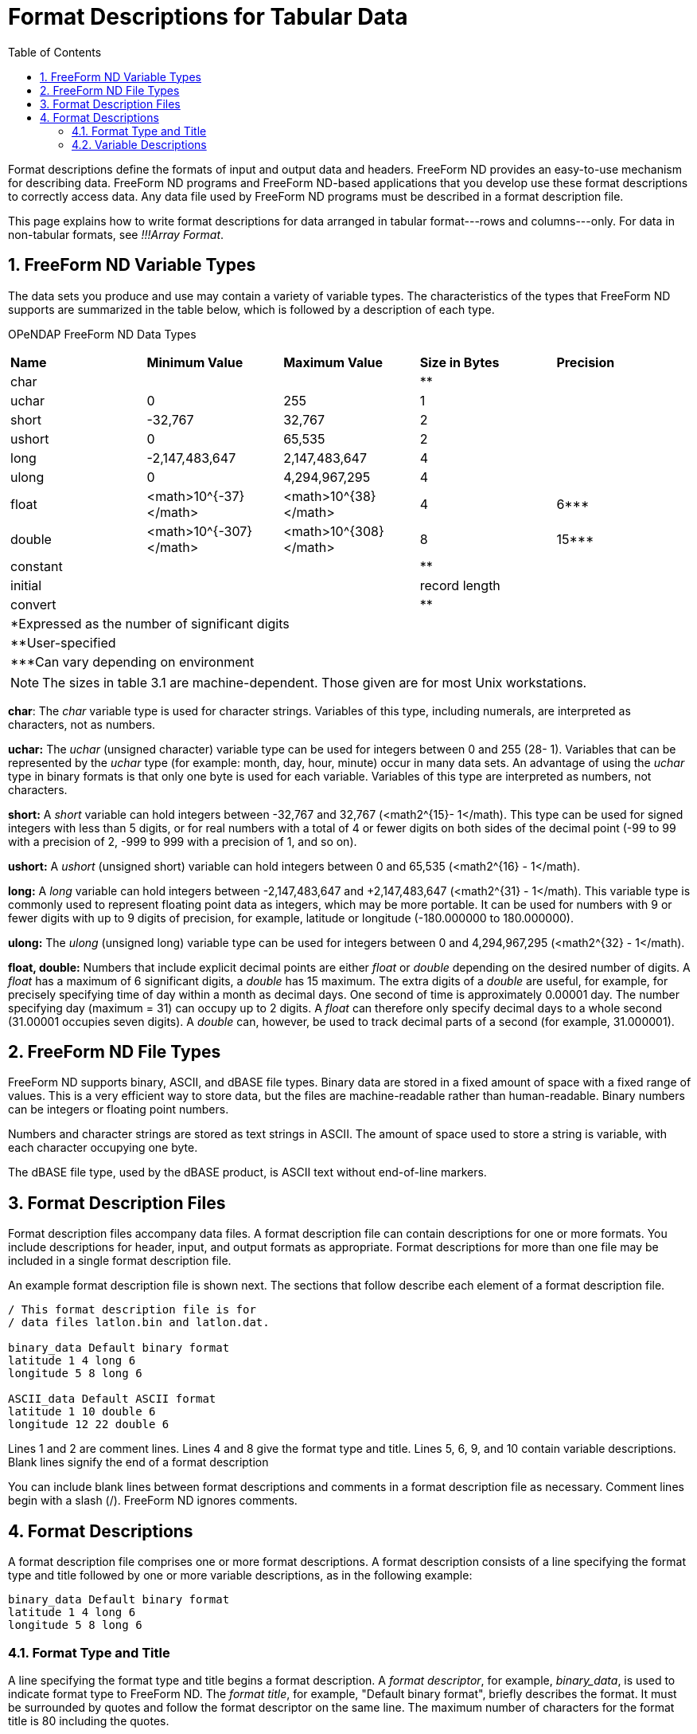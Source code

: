 :Alexander Porrello <alexporrello@gmail.com>:
:numbered:
:toc:

////
Content from http://docs.opendap.org/index.php/Wiki_Testing/tblfmt
////

= Format Descriptions for Tabular Data =

Format descriptions define the formats of input and output data and
headers. FreeForm ND provides an easy-to-use mechanism for describing
data. FreeForm ND programs and FreeForm ND-based applications that you
develop use these format descriptions to correctly access data. Any
data file used by FreeForm ND programs must be described in a format
description file.

This page explains how to write format descriptions for data
arranged in tabular format---rows and columns---only. For data in
non-tabular formats, see _!!!Array Format_.


== FreeForm ND Variable Types ==

The data sets you produce and use may contain a variety of variable
types. The characteristics of the types that FreeForm ND supports are
summarized in the table below, which is followed by a
description of each type.

OPeNDAP FreeForm ND Data Types


|===
|*Name*   |*Minimum Value*        |*Maximum Value*       |*Size in Bytes* |*Precision*
|char     |                       |                      |**              |
|uchar    |0                      |255                   |1               |
|short    |-32,767                |32,767                |2               |
|ushort   |0                      |65,535                |2               |
|long     |-2,147,483,647         |2,147,483,647         |4               |
|ulong    |0                      |4,294,967,295         |4               |
|float    |<math>10^{-37}</math>  |<math>10^{38}</math>  |4               |6***
|double	  |<math>10^{-307}</math> |<math>10^{308}</math> |8               |15***
|constant |                       |                      |**              |
|initial  |                       |                      |record length   |
|convert  |                       |                      |**              |
5.1+| *Expressed as the number of significant digits
5.1+| **User-specified
5.1+| ***Can vary depending on environment
|===


NOTE: The sizes in table 3.1 are machine-dependent.
Those given are for most Unix workstations.

*char*: The _char_ variable type is used for character strings. Variables of this type, including numerals, are interpreted as characters, not as numbers.

*uchar:* The _uchar_ (unsigned character) variable type can be used for integers between 0 and 255 (28- 1). Variables that can be represented by the _uchar_ type (for example: month, day, hour, minute) occur in many data sets. An advantage of using the _uchar_ type in binary formats is that only one byte is used for each variable. Variables of this type are interpreted as numbers, not characters.

*short:* A _short_ variable can hold integers between -32,767 and 32,767 (&lt;math2^{15}- 1&lt;/math). This type can be used for signed integers with less than 5 digits, or for real numbers with a total of 4 or fewer digits on both sides of the decimal point (-99 to 99 with a precision of 2, -999 to 999 with a precision of 1, and so on).

*ushort:* A _ushort_ (unsigned short) variable can hold integers between 0 and 65,535 (&lt;math2^{16} - 1&lt;/math).

*long:* A _long_ variable can hold integers between -2,147,483,647 and +2,147,483,647 (&lt;math2^{31} - 1&lt;/math). This variable type is commonly used to represent floating point data as integers, which may be more portable. It can be used for numbers with 9 or fewer digits with up to 9 digits of precision, for example, latitude or longitude (-180.000000 to 180.000000).

*ulong:* The _ulong_ (unsigned long) variable type can be used for integers between 0 and 4,294,967,295 (&lt;math2^{32} - 1&lt;/math).

*float, double:* Numbers that include explicit decimal points are either _float_ or _double_ depending on the desired number of digits. A _float_ has a maximum of 6 significant digits, a _double_ has 15 maximum. The extra digits of a _double_ are useful, for example, for precisely specifying time of day within a month as decimal days. One second of time is approximately 0.00001 day. The number specifying day (maximum = 31) can occupy up to 2 digits. A _float_ can therefore only specify decimal days to a whole second (31.00001 occupies seven digits). A _double_ can, however, be used to track decimal parts of a second (for example, 31.000001).

== FreeForm ND File Types ==

FreeForm ND supports binary, ASCII, and dBASE file types. Binary data
are stored in a fixed amount of space with a fixed range of values.
This is a very efficient way to store data, but the files are
machine-readable rather than human-readable. Binary numbers can be
integers or floating point numbers.

Numbers and character strings are stored as text strings in ASCII. The
amount of space used to store a string is variable, with each
character occupying one byte.

The dBASE file type, used by the dBASE product, is ASCII text without
end-of-line markers.


== Format Description Files ==

Format description files accompany data files. A format description
file can contain descriptions for one or more formats. You include
descriptions for header, input, and output formats as appropriate.
Format descriptions for more than one file may be included in a single
format description file.

An example format description file is shown next. The sections that
follow describe each element of a format description file.

----
/ This format description file is for
/ data files latlon.bin and latlon.dat.

binary_data Default binary format
latitude 1 4 long 6
longitude 5 8 long 6

ASCII_data Default ASCII format
latitude 1 10 double 6
longitude 12 22 double 6
----

Lines 1 and 2 are comment lines.  Lines 4 and 8 give the format type and title. Lines 5, 6,
9, and 10 contain variable descriptions.  Blank lines signify the end of a format
description

You can include blank lines between format descriptions and comments
in a format description file as necessary.  Comment lines begin with a
slash (/). FreeForm ND ignores comments.


== Format Descriptions ==

A format description file comprises one or more format descriptions. A
format description consists of a line specifying the format type and
title followed by one or more variable descriptions, as in the
following example:

----
binary_data Default binary format
latitude 1 4 long 6
longitude 5 8 long 6
----

=== Format Type and Title ===

A line specifying the format type and title begins a format
description. A _format descriptor_, for example, _binary_data_, is
used to indicate format type to FreeForm ND. The _format title_, for
example, "Default binary format", briefly describes the format. It
must be surrounded by quotes and follow the format descriptor on the
same line. The maximum number of characters for the format title is 80
including the quotes.


==== Format Descriptors ====

Format descriptors indicate (in the order given) file type, read/write
type, and file section. Possible values for each descriptor component
are shown in the following table.

Format Descriptor Components:

* File Type
** ASCII
** Binary
** dBASE
* Read/Write Type (Optional)
** input
** output
* File Section
** data
** file_header
** record_header
** file_header_seperate*
** record_header_separate*

*The qualifier _separate_ indicates there is a header file separate from the data file.

The components of a format descriptor are separated by underscores
(_). For example, _ASCII_output_data_ indicates that the format
description is for ASCII data in an output file. The order of
descriptors in a format description should reflect the order of format
types in the file. For instance, the descriptor
_ASCII_file_header_ would be listed in the format description
file before _ASCII_data_. The format descriptors you can use in
FreeForm ND are listed in the next table, where _XXX_ stands for
_ASCII_, _binary_, or _dBASE_.  (Example: _XXX_data_
= _ASCII_data_, _binary_data_, or _dBASE_data_.)


Format Descriptors:

* *Data*
** XXX_data
** XXX_input_data
** XXX_output_data
* *Header*
** XXX_file_header
** XXX_file_header_separate
** XXX_record_header
** XXX_record_header_separate
** XXX_input_file_header
** XXX_input_file_header_separate
** XXX_input_record_header
** XXX_input_record_header_separate
** XXX_output_file_header
** XXX_output_file_header_separate
** XXX_output_record_header
** XXX_output_record_header_separate
* *Special*
** Return (lets FreeForm ND skip over end-of-line characters in the data.)
** EOL (a constant indicating an end-of-line character should be inserted in a multi-line record.)

For more information about header formats, see (_!!!Header Formats_).

=== Variable Descriptions ===

A variable description defines the name, start and end column
position, type, and precision for each variable. The fields in a
variable description are separated by white space. Two variable
descriptions are shown below with the fields indicated. Each field is
then described.

Here are two example variable descriptions.  Each one consists of a
name, a start position, and end position, a type, and a precision.

----
latitude    1  10  double  6
longitude  12  22  double  6
----

*Name:*
The variable name is case-sensitive, up to 63 characters long with
no blanks. The variable names in the example are latitude and
longitude. If the same variable is included in more than one format
description within a format description file, its name must be the
same in each format description.


*Start Position:*
The column position where the first character (ASCII) or byte
(binary) of a variable value is placed. The first position is 1, not
0. In the example, the variable latitude is defined to start at
position 1 and longitude at 12.


*End Position:* 
The column position where the last character (ASCII) or byte
(binary) of a variable value is placed. In the example, the variable
latitude is defined to end at position 10 and longitude at 22.


*Type:*
The variable type can be a standard type such as char, float,
double, or a special FreeForm ND type. The type for both variables
in the example is double. See above for
descriptions of supported types.


*Precision:*
Precision defines the number of digits to the right of the decimal
point. For float or double variables, precision only controls the
number of digits printed or displayed to the right of the decimal
point in an ASCII representation. The precision for both variables
in the example is 6.